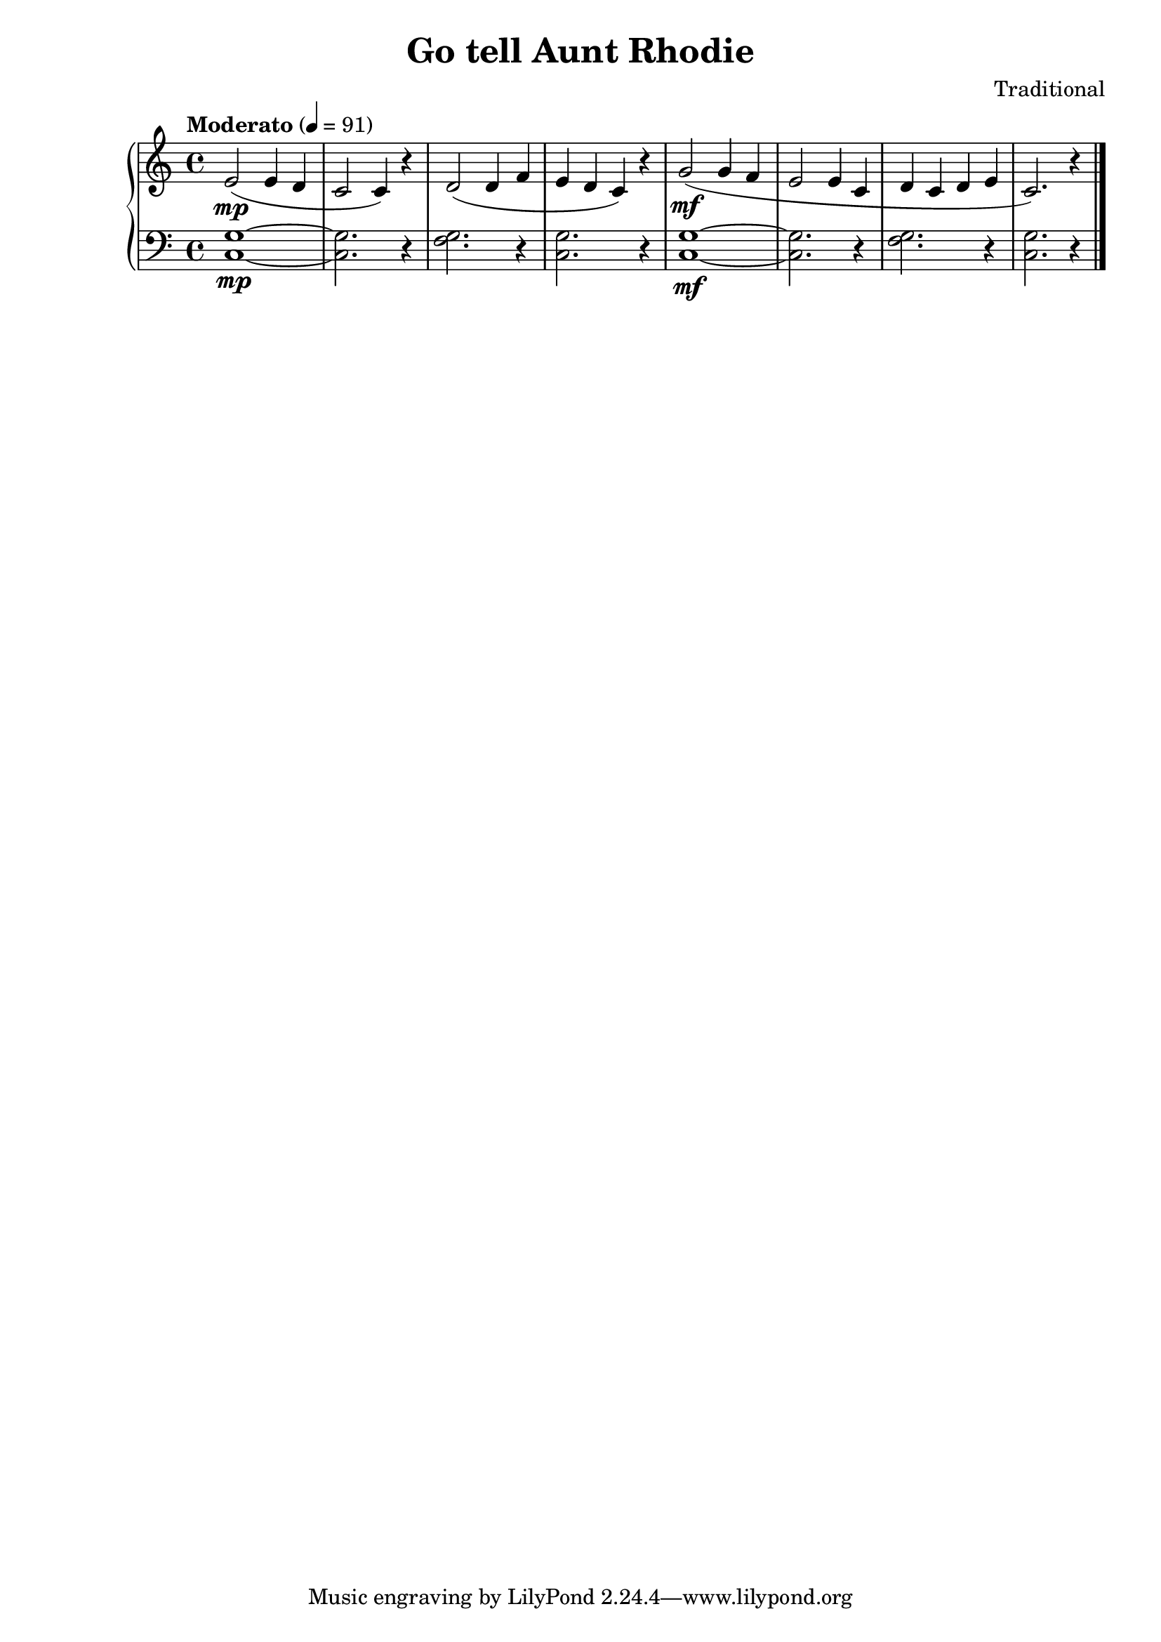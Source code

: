 \version "2.15.40"

 \header {
  title = "Go tell Aunt Rhodie"
  composer = "Traditional"
}

\score {

 \new PianoStaff
 <<
 \new Staff = "up" {
   \clef treble
   \key c \major
   \time 4/4
   \tempo "Moderato" 4 = 91
   \relative c' { 
     e2(\mp e4 d4 c2 c4) r4 d2( d4 f4 e4 d4 c4) r4
     g'2(\mf g4 f4 e2 e4 c4 d4 c4 d4 e4 c2.) r4 
   }
   \bar "|."
 }

 \new Staff = "down" {
   \clef bass
   \key c \major
   \time 4/4
   \relative c' { 
     <g c,>1~\mp <g c,>2. r4 <g f>2. r4 <g c,>2. r4
     <g c,>1~\mf <g c,>2. r4 <g f>2. r4 <g c,>2. r4
   }
   \bar "|." \bar "|."
 }
>>

 \layout { }

 \midi { }

}
